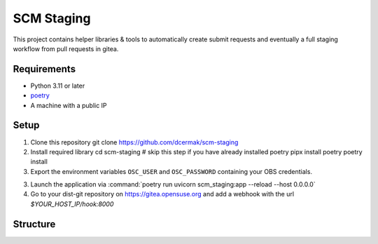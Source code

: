 SCM Staging
===========

This project contains helper libraries & tools to automatically create submit
requests and eventually a full staging workflow from pull requests in gitea.


Requirements
------------

- Python 3.11 or later
- `poetry <https://python-poetry.org/>`_

- A machine with a public IP


Setup
-----

1. Clone this repository
   git clone https://github.com/dcermak/scm-staging

2. Install required library
   cd scm-staging
   # skip this step if you have already installed poetry
   pipx install poetry
   poetry install 

3. Export the environment variables ``OSC_USER`` and ``OSC_PASSWORD`` containing
   your OBS credentials.
3. Launch the application via :command:`poetry run uvicorn scm_staging:app --reload --host 0.0.0.0`
4. Go to your dist-git repository on https://gitea.opensuse.org and add a
   webhook with the url `$YOUR_HOST_IP/hook:8000`

Structure
---------
